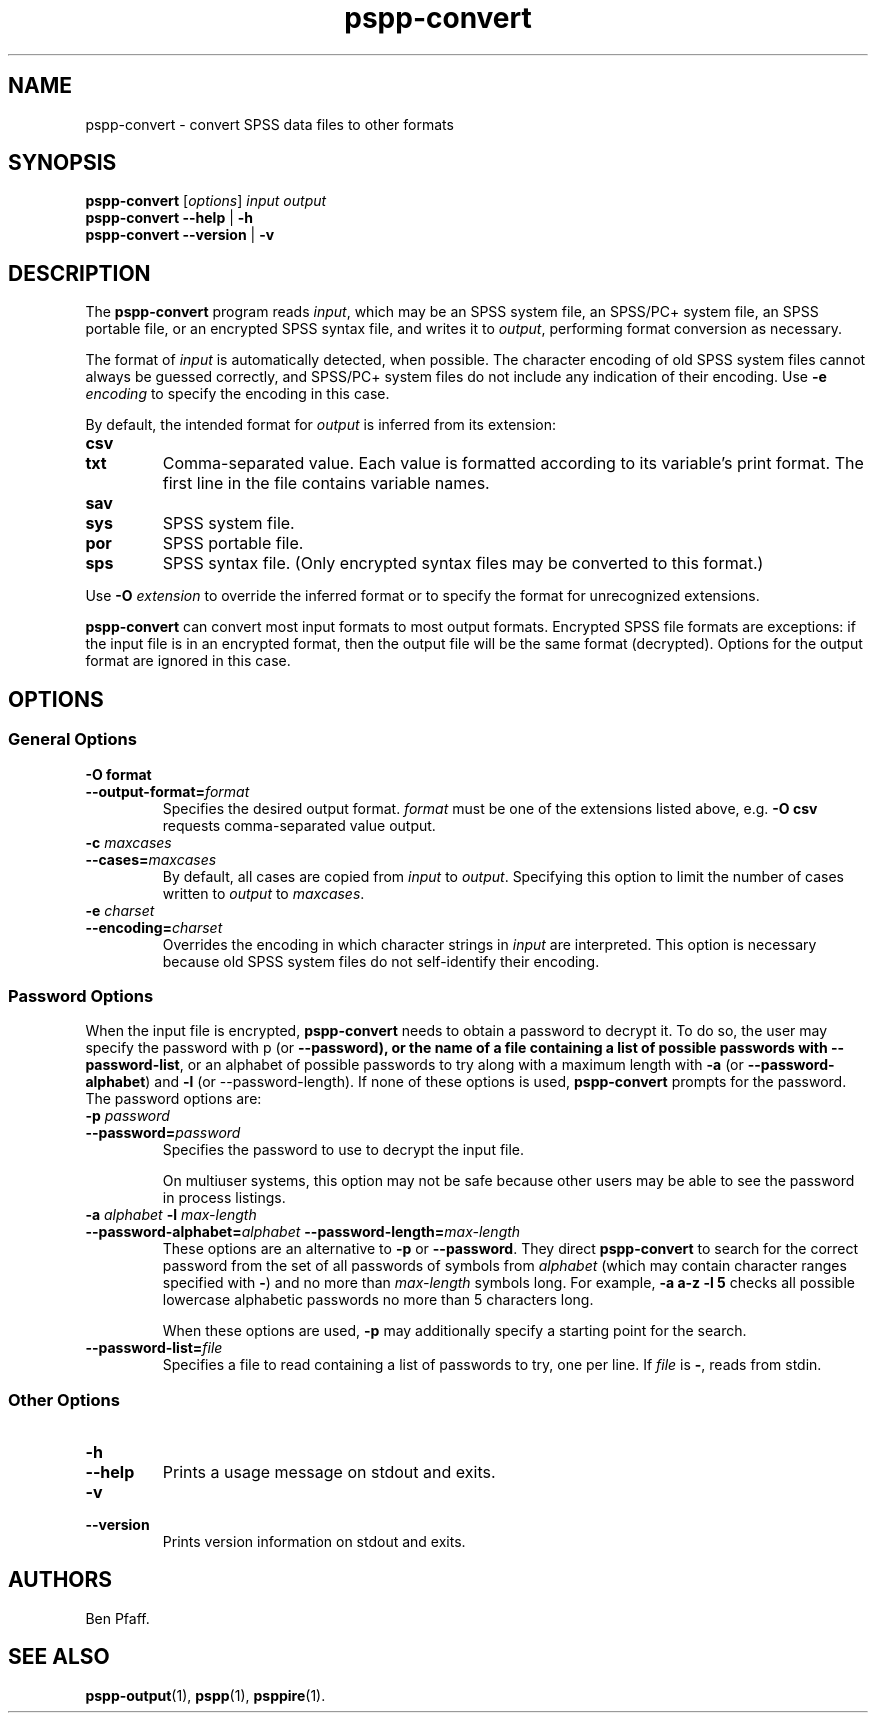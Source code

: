 .\" -*- nroff -*-
.de IQ
.  br
.  ns
.  IP "\\$1"
..
.TH pspp\-convert 1 "October 2013" "PSPP" "PSPP Manual"
.
.SH NAME
pspp\-convert \- convert SPSS data files to other formats
.
.SH SYNOPSIS
\fBpspp\-convert\fR [\fIoptions\fR] \fIinput\fR \fIoutput\fR
.br
\fBpspp\-convert \-\-help\fR | \fB\-h\fR
.br
\fBpspp\-convert \-\-version\fR | \fB\-v\fR
.
.SH DESCRIPTION
The \fBpspp\-convert\fR program reads \fIinput\fR, which may be an
SPSS system file, an SPSS/PC+ system file, an SPSS portable file,
or an encrypted SPSS syntax file,
and writes it to \fIoutput\fR, performing format conversion as
necessary.
.PP
The format of \fIinput\fR is automatically detected, when possible.
The character encoding of old SPSS system files cannot always be
guessed correctly, and SPSS/PC+ system files do not include any
indication of their encoding.  Use \fB\-e \fIencoding\fR to specify
the encoding in this case.
.PP
By default, the intended format for \fIoutput\fR is inferred from its
extension:
.
.IP \fBcsv\fR
.IQ \fBtxt\fR
Comma-separated value.  Each value is formatted according to its
variable's print format.  The first line in the file contains variable
names.
.
.IP \fBsav\fR
.IQ \fBsys\fR
SPSS system file.
.
.IP \fBpor\fR
SPSS portable file.
.
.IP \fBsps\fR
SPSS syntax file.  (Only encrypted syntax files may be converted to
this format.)
.
.PP
Use \fB\-O \fIextension\fR to override the inferred format or to
specify the format for unrecognized extensions.
.
.PP
\fBpspp\-convert\fR can convert most input formats to most output
formats.  Encrypted SPSS file formats are exceptions: if the input
file is in an encrypted format, then the output file will be the same
format (decrypted).  Options for the output format are ignored in this
case.
.
.SH "OPTIONS"
.SS "General Options"
.
.IP "\fB\-O format\fR"
.IQ "\fB\-\-output\-format=\fIformat\fR"
Specifies the desired output format.  \fIformat\fR must be one of the
extensions listed above, e.g. \fB\-O csv\fR requests comma-separated
value output.
.
.IP "\fB\-c \fImaxcases\fR"
.IQ "\fB\-\-cases=\fImaxcases\fR"
By default, all cases are copied from \fIinput\fR to \fIoutput\fR.
Specifying this option to limit the number of cases written to
\fIoutput\fR to \fImaxcases\fR.
.
.IP "\fB\-e \fIcharset\fR"
.IQ "\fB\-\-encoding=\fIcharset\fR"
Overrides the encoding in which character strings in \fIinput\fR are
interpreted.  This option is necessary because old SPSS system files
do not self-identify their encoding.
.
.SS "Password Options"
When the input file is encrypted, \fBpspp\-convert\fR needs to obtain
a password to decrypt it.  To do so, the user may specify the password
with \f\-p\fR (or \fB\-\-password), or the name of a file containing a
list of possible passwords with \fB\-\-password\-list\fR, or an
alphabet of possible passwords to try along with a maximum length with
\fB\-a\fR (or \fB\-\-password\-alphabet\fR) and \fB\-l\fR (or
\-\-password\-length\fR).  If none of these options is used,
\fBpspp\-convert\fR prompts for the password.  The password options
are:
.
.IP "\fB\-p \fIpassword\fR"
.IQ "\fB\-\-password=\fIpassword\fR"
Specifies the password to use to decrypt the input file.
.
.IP
On multiuser systems, this option may not be safe because other users
may be able to see the password in process listings.
.
.IP "\fB\-a \fIalphabet \fB\-l \fImax-length\fR"
.IQ "\fB\-\-password-alphabet=\fIalphabet\ \fB\-\-password-length=\fImax-length\fR"
These options are an alternative to \fB\-p\fR or \fB\-\-password\fR.
They direct \fBpspp\-convert\fR to search for the correct password
from the set of all passwords of symbols from \fIalphabet\fR (which
may contain character ranges specified with \fB-\fR) and no more than
\fImax-length\fR symbols long.  For example, \fB\-a a-z \-l 5\fR
checks all possible lowercase alphabetic passwords no more than 5
characters long.
.IP
When these options are used, \fB\-p\fR may additionally specify a
starting point for the search.
.
.IP "\fB\-\-password\-list=\fIfile\fR"
Specifies a file to read containing a list of passwords to try, one
per line.  If \fIfile\fR is \fB\-\fR, reads from stdin.
.
.SS "Other Options"
.IP "\fB\-h\fR"
.IQ "\fB\-\-help\fR"
Prints a usage message on stdout and exits.
.
.IP "\fB\-v\fR"
.IQ "\fB\-\-version\fR"
Prints version information on stdout and exits.
.
.SH "AUTHORS"
Ben Pfaff.
.
.SH "SEE ALSO"
.
.BR pspp\-output (1),
.BR pspp (1),
.BR psppire (1).
